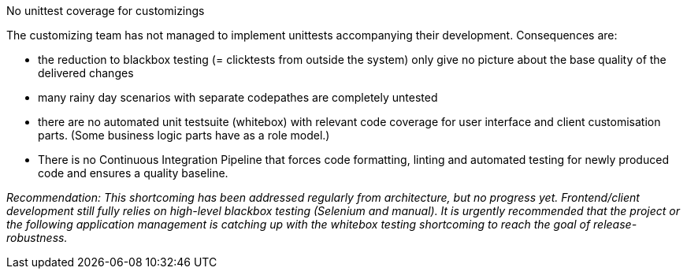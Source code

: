 .No unittest coverage for customizings
The customizing team has not managed to implement unittests accompanying their development.
Consequences are:

- the reduction to blackbox testing (= clicktests from outside the system) only give no picture
  about the base quality of the delivered changes

- many rainy day scenarios with separate codepathes are completely untested

- there are no automated unit testsuite (whitebox) with relevant code coverage for user interface
  and client customisation parts. (Some business logic parts have as a role model.)

- There is no Continuous Integration Pipeline that forces code formatting, linting and automated testing
  for newly produced code and ensures a quality baseline.


_Recommendation: This shortcoming has been addressed regularly from architecture, but no progress yet.
Frontend/client development still fully relies on high-level blackbox testing (Selenium and manual).
It is urgently recommended that the project or the following application management is catching up with
the whitebox testing shortcoming to reach the goal of release-robustness._

